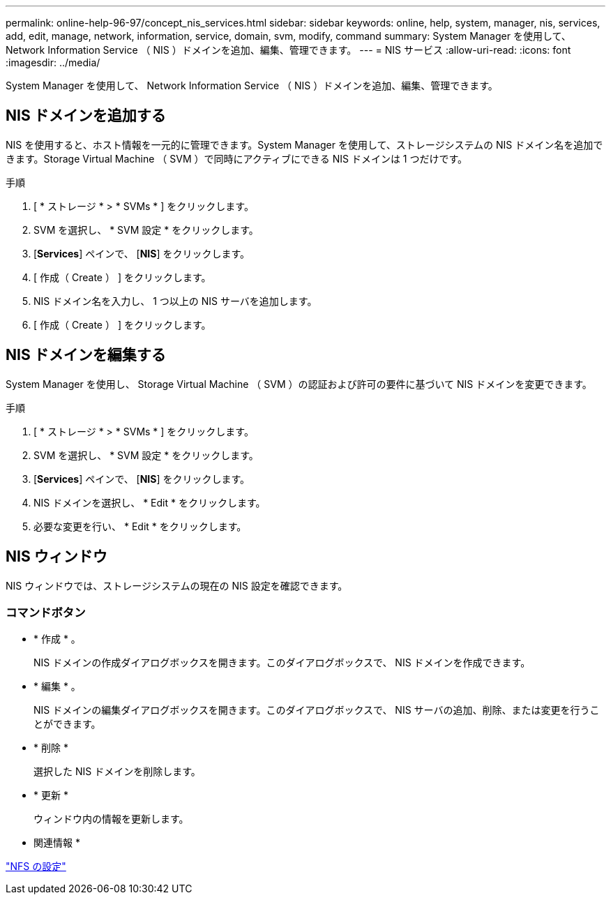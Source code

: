 ---
permalink: online-help-96-97/concept_nis_services.html 
sidebar: sidebar 
keywords: online, help, system, manager, nis, services, add, edit, manage, network, information, service, domain, svm, modify, command 
summary: System Manager を使用して、 Network Information Service （ NIS ）ドメインを追加、編集、管理できます。 
---
= NIS サービス
:allow-uri-read: 
:icons: font
:imagesdir: ../media/


[role="lead"]
System Manager を使用して、 Network Information Service （ NIS ）ドメインを追加、編集、管理できます。



== NIS ドメインを追加する

NIS を使用すると、ホスト情報を一元的に管理できます。System Manager を使用して、ストレージシステムの NIS ドメイン名を追加できます。Storage Virtual Machine （ SVM ）で同時にアクティブにできる NIS ドメインは 1 つだけです。

.手順
. [ * ストレージ * > * SVMs * ] をクリックします。
. SVM を選択し、 * SVM 設定 * をクリックします。
. [*Services*] ペインで、 [*NIS*] をクリックします。
. [ 作成（ Create ） ] をクリックします。
. NIS ドメイン名を入力し、 1 つ以上の NIS サーバを追加します。
. [ 作成（ Create ） ] をクリックします。




== NIS ドメインを編集する

System Manager を使用し、 Storage Virtual Machine （ SVM ）の認証および許可の要件に基づいて NIS ドメインを変更できます。

.手順
. [ * ストレージ * > * SVMs * ] をクリックします。
. SVM を選択し、 * SVM 設定 * をクリックします。
. [*Services*] ペインで、 [*NIS*] をクリックします。
. NIS ドメインを選択し、 * Edit * をクリックします。
. 必要な変更を行い、 * Edit * をクリックします。




== NIS ウィンドウ

NIS ウィンドウでは、ストレージシステムの現在の NIS 設定を確認できます。



=== コマンドボタン

* * 作成 * 。
+
NIS ドメインの作成ダイアログボックスを開きます。このダイアログボックスで、 NIS ドメインを作成できます。

* * 編集 * 。
+
NIS ドメインの編集ダイアログボックスを開きます。このダイアログボックスで、 NIS サーバの追加、削除、または変更を行うことができます。

* * 削除 *
+
選択した NIS ドメインを削除します。

* * 更新 *
+
ウィンドウ内の情報を更新します。



* 関連情報 *

https://docs.netapp.com/us-en/ontap/nfs-config/index.html["NFS の設定"^]
